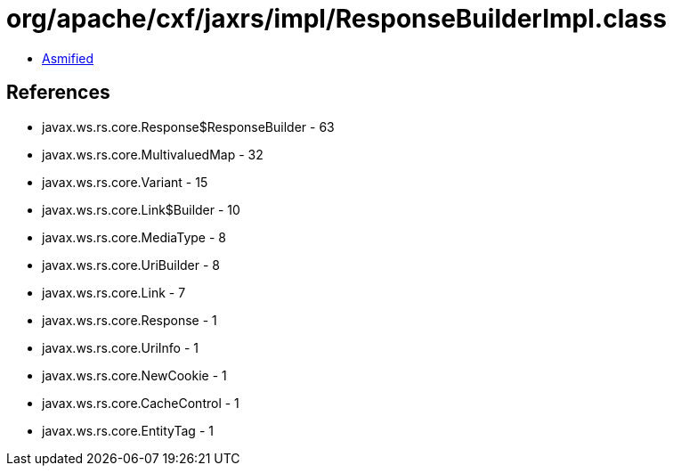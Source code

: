 = org/apache/cxf/jaxrs/impl/ResponseBuilderImpl.class

 - link:ResponseBuilderImpl-asmified.java[Asmified]

== References

 - javax.ws.rs.core.Response$ResponseBuilder - 63
 - javax.ws.rs.core.MultivaluedMap - 32
 - javax.ws.rs.core.Variant - 15
 - javax.ws.rs.core.Link$Builder - 10
 - javax.ws.rs.core.MediaType - 8
 - javax.ws.rs.core.UriBuilder - 8
 - javax.ws.rs.core.Link - 7
 - javax.ws.rs.core.Response - 1
 - javax.ws.rs.core.UriInfo - 1
 - javax.ws.rs.core.NewCookie - 1
 - javax.ws.rs.core.CacheControl - 1
 - javax.ws.rs.core.EntityTag - 1
